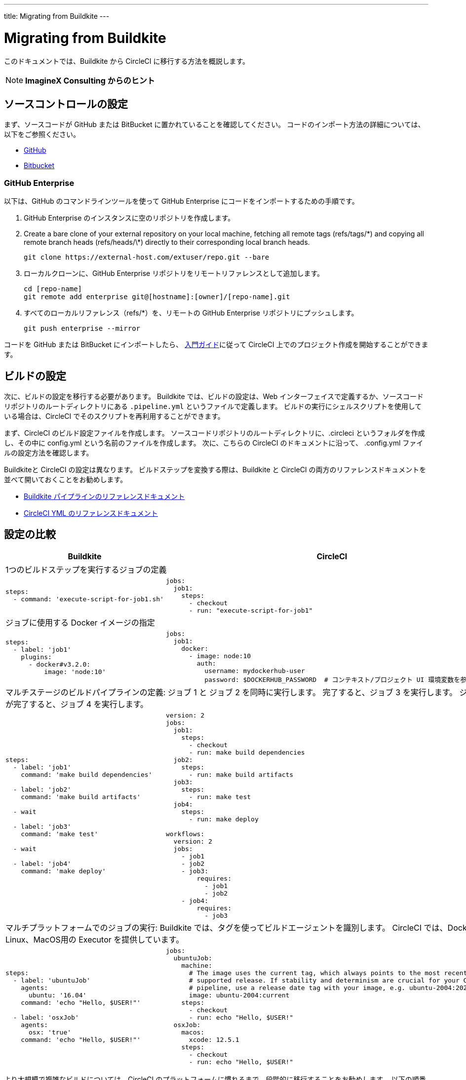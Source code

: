 ---
title: Migrating from Buildkite
---

= Migrating from Buildkite
:page-layout: classic-docs
:page-liquid:
:page-description: An overview of how to migrate from Buildkite to CircleCI.
:icons: font
:toc: macro
:toc-title:

このドキュメントでは、Buildkite から CircleCI に移行する方法を概説します。

NOTE: **ImagineX Consulting からのヒント**

== ソースコントロールの設定
まず、ソースコードが GitHub または BitBucket に置かれていることを確認してください。 コードのインポート方法の詳細については、以下をご参照ください。

* https://help.github.com/en/articles/importing-a-repository-with-github-importer[GitHub]
* https://help.github.com/en/articles/importing-a-repository-with-github-importer[Bitbucket]

=== GitHub Enterprise

以下は、GitHub のコマンドラインツールを使って GitHub Enterprise にコードをインポートするための手順です。

. GitHub Enterprise のインスタンスに空のリポジトリを作成します。
. Create a bare clone of your external repository on your local machine, fetching all remote tags (refs/tags/\*) and copying all remote branch heads (refs/heads/\*) directly to their corresponding local branch heads.
+
```shell
git clone https://external-host.com/extuser/repo.git --bare
```
. ローカルクローンに、GitHub Enterprise リポジトリをリモートリファレンスとして追加します。
+
```shell
cd [repo-name]
git remote add enterprise git@[hostname]:[owner]/[repo-name].git
```
. すべてのローカルリファレンス（refs/*）を、リモートの GitHub Enterprise リポジトリにプッシュします。
+
```shell
git push enterprise --mirror
```

コードを GitHub または BitBucket にインポートしたら、 https://circleci.com/docs/ja/2.0/getting-started/[入門ガイド]に従って CircleCI 上でのプロジェクト作成を開始することができます。


== ビルドの設定

次に、ビルドの設定を移行する必要があります。 Buildkite では、ビルドの設定は、Web インターフェイスで定義するか、ソースコードリポジトリのルートディレクトリにある `.pipeline.yml` というファイルで定義します。 ビルドの実行にシェルスクリプトを使用している場合は、CircleCI でそのスクリプトを再利用することができます。

まず、CircleCI のビルド設定ファイルを作成します。 ソースコードリポジトリのルートディレクトリに、.circleci というフォルダを作成し、その中に config.yml という名前のファイルを作成します。 次に、こちらの CircleCI のドキュメントに沿って、 .config.yml ファイルの設定方法を確認します。

Buildkiteと CircleCI の設定は異なります。 ビルドステップを変換する際は、Buildkite と CircleCI の両方のリファレンスドキュメントを並べて開いておくことをお勧めします。

* https://buildkite.com/docs/pipelines/defining-steps[Buildkite パイプラインのリファレンスドキュメント]

* https://circleci.com/docs/ja/2.0/configuration-reference/[CircleCI YML のリファレンスドキュメント]


== 設定の比較

[.table.table-striped.table-migrating-page]
[cols=2*, options="header,unbreakable,autowidth", stripes=even]
[cols="5,5"]
|===
| Buildkite | CircleCI

2+| 1つのビルドステップを実行するジョブの定義

a|
[source, yaml]
----
steps:
  - command: 'execute-script-for-job1.sh'
----

a|
[source, yaml]
----
jobs:
  job1:
    steps:
      - checkout
      - run: "execute-script-for-job1"

----

2+| ジョブに使用する Docker イメージの指定

a|
[source, yaml]
----
steps:
  - label: 'job1'
    plugins:
      - docker#v3.2.0:
          image: 'node:10'

----

a|
[source, yaml]
----
jobs:
  job1:
    docker:
      - image: node:10
        auth:
          username: mydockerhub-user
          password: $DOCKERHUB_PASSWORD  # コンテキスト/プロジェクト UI 環境変数を参照します。

----

2+| マルチステージのビルドパイプラインの定義: ジョブ 1 と ジョブ 2 を同時に実行します。 完了すると、ジョブ 3 を実行します。 ジョブ 3 が完了すると、ジョブ 4 を実行します。

a|
[source, yaml]
----
steps:
  - label: 'job1'
    command: 'make build dependencies'

  - label: 'job2'
    command: 'make build artifacts'

  - wait

  - label: 'job3'
    command: 'make test'

  - wait

  - label: 'job4'
    command: 'make deploy'
----

a|
[source, yaml]
----
version: 2
jobs:
  job1:
    steps:
      - checkout
      - run: make build dependencies
  job2:
    steps:
      - run: make build artifacts
  job3:
    steps:
      - run: make test
  job4:
    steps:
      - run: make deploy

workflows:
  version: 2
  jobs:
    - job1
    - job2
    - job3:
        requires:
          - job1
          - job2
    - job4:
        requires:
          - job3
----

2+| マルチプラットフォームでのジョブの実行:  Buildkite では、タグを使ってビルドエージェントを識別します。 CircleCI では、Docker、Linux、MacOS用の Executor を提供しています。

a|
[source, yaml]
----
steps:
  - label: 'ubuntuJob'
    agents:
      ubuntu: '16.04'
    command: 'echo "Hello, $USER!"'

  - label: 'osxJob'
    agents:
      osx: 'true'
    command: 'echo "Hello, $USER!"'

----

a|
[source, yaml]
----
jobs:
  ubuntuJob:
    machine:
      # The image uses the current tag, which always points to the most recent
      # supported release. If stability and determinism are crucial for your CI
      # pipeline, use a release date tag with your image, e.g. ubuntu-2004:202201-02
      image: ubuntu-2004:current
    steps:
      - checkout
      - run: echo "Hello, $USER!"
  osxJob:
    macos:
      xcode: 12.5.1
    steps:
      - checkout
      - run: echo "Hello, $USER!"
----
|===

より大規模で複雑なビルドについては、CircleCI のプラットフォームに慣れるまで、段階的に移行することをお勧めします。 以下の順番での移行をお勧めします。

. シェルスクリプトやDocker-composeファイルの実行
. https://circleci.com/docs/ja/2.0/workflows/[ワークフロー]
. https://circleci.com/docs/ja/2.0/artifacts/[アーティファクト]
. https://circleci.com/docs/ja/2.0/caching/[キャッシュ]
. https://circleci.com/docs/ja/2.0/triggers/#section=jobs[トリガー]
. https://circleci.com/docs/ja/2.0/optimizations/#section=projects[パフォーマンス オプション]
